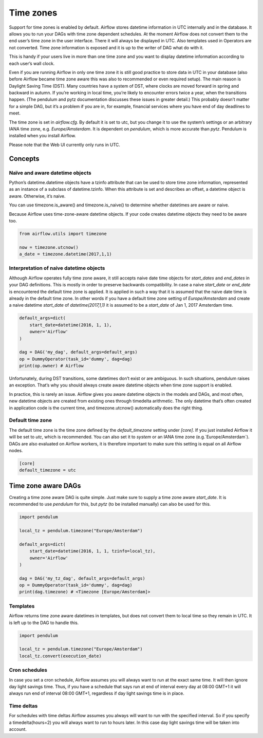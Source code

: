 Time zones
==========

Support for time zones is enabled by default. Airflow stores datetime information in UTC internally and in the database.
It allows you to run your DAGs with time zone dependent schedules. At the moment Airflow does not convert them to the 
end user’s time zone in the user interface. There it will always be displayed in UTC. Also templates used in Operators 
are not converted. Time zone information is exposed and it is up to the writer of DAG what do with it.

This is handy if your users live in more than one time zone and you want to display datetime information according to 
each user’s wall clock.

Even if you are running Airflow in only one time zone it is still good practice to store data in UTC in your database 
(also before Airflow became time zone aware this was also to recommended or even required setup). The main reason is 
Daylight Saving Time (DST). Many countries have a system of DST, where clocks are moved forward in spring and backward 
in autumn. If you’re working in local time, you’re likely to encounter errors twice a year, when the transitions 
happen. (The pendulum and pytz documentation discusses these issues in greater detail.) This probably doesn’t matter 
for a simple DAG, but it’s a problem if you are in, for example, financial services where you have end of day 
deadlines to meet. 

The time zone is set in `airflow.cfg`. By default it is set to utc, but you change it to use the system’s settings or 
an arbitrary IANA time zone, e.g. `Europe/Amsterdam`. It is dependent on `pendulum`, which is more accurate than `pytz`. 
Pendulum is installed when you install Airflow.

Please note that the Web UI currently only runs in UTC.

Concepts
--------
Naïve and aware datetime objects
''''''''''''''''''''''''''''''''

Python’s datetime.datetime objects have a tzinfo attribute that can be used to store time zone information, 
represented as an instance of a subclass of datetime.tzinfo. When this attribute is set and describes an offset, 
a datetime object is aware. Otherwise, it’s naive.

You can use timezone.is_aware() and timezone.is_naive() to determine whether datetimes are aware or naive.

Because Airflow uses time-zone-aware datetime objects. If your code creates datetime objects they need to be aware too.

.. code:: python

    from airflow.utils import timezone
    
    now = timezone.utcnow()
    a_date = timezone.datetime(2017,1,1)


Interpretation of naive datetime objects
''''''''''''''''''''''''''''''''''''''''

Although Airflow operates fully time zone aware, it still accepts naive date time objects for `start_dates`
and `end_dates` in your DAG definitions. This is mostly in order to preserve backwards compatibility. In
case a naive `start_date` or `end_date` is encountered the default time zone is applied. It is applied 
in such a way that it is assumed that the naive date time is already in the default time zone. In other
words if you have a default time zone setting of `Europe/Amsterdam` and create a naive datetime `start_date` of 
`datetime(2017,1,1)` it is assumed to be a `start_date` of Jan 1, 2017 Amsterdam time.

.. code:: python

    default_args=dict(
        start_date=datetime(2016, 1, 1),
        owner='Airflow'
    )

    dag = DAG('my_dag', default_args=default_args)
    op = DummyOperator(task_id='dummy', dag=dag)
    print(op.owner) # Airflow

Unfortunately, during DST transitions, some datetimes don’t exist or are ambiguous. 
In such situations, pendulum raises an exception. That’s why you should always create aware 
datetime objects when time zone support is enabled.

In practice, this is rarely an issue. Airflow gives you aware datetime objects in the models and DAGs, and most often, 
new datetime objects are created from existing ones through timedelta arithmetic. The only datetime that’s often 
created in application code is the current time, and timezone.utcnow() automatically does the right thing.


Default time zone 
'''''''''''''''''

The default time zone is the time zone defined by the `default_timezone` setting under `[core]`. If
you just installed Airflow it will be set to `utc`, which is recommended. You can also set it to
`system` or an IANA time zone (e.g.`Europe/Amsterdam`). DAGs are also evaluated on Airflow workers,
it is therefore important to make sure this setting is equal on all Airflow nodes.


.. code:: python

    [core]
    default_timezone = utc


Time zone aware DAGs
--------------------

Creating a time zone aware DAG is quite simple. Just make sure to supply a time zone aware `start_date`. It is 
recommended to use `pendulum` for this, but `pytz` (to be installed manually) can also be used for this.

.. code:: python

    import pendulum
    
    local_tz = pendulum.timezone("Europe/Amsterdam")
    
    default_args=dict(
        start_date=datetime(2016, 1, 1, tzinfo=local_tz),
        owner='Airflow'
    )

    dag = DAG('my_tz_dag', default_args=default_args)
    op = DummyOperator(task_id='dummy', dag=dag)
    print(dag.timezone) # <Timezone [Europe/Amsterdam]>



Templates
'''''''''

Airflow returns time zone aware datetimes in templates, but does not convert them to local time so they remain in UTC. 
It is left up to the DAG to handle this.

.. code:: python

    import pendulum
    
    local_tz = pendulum.timezone("Europe/Amsterdam")
    local_tz.convert(execution_date)


Cron schedules
''''''''''''''

In case you set a cron schedule, Airflow assumes you will always want to run at the exact same time. It will 
then ignore day light savings time. Thus, if you have a schedule that says 
run at end of interval every day at 08:00 GMT+1 it will always run end of interval 08:00 GMT+1, 
regardless if day light savings time is in place. 


Time deltas
'''''''''''
For schedules with time deltas Airflow assumes you always will want to run with the specified interval. So if you
specify a timedelta(hours=2) you will always want to run to hours later. In this case day light savings time will
be taken into account.

